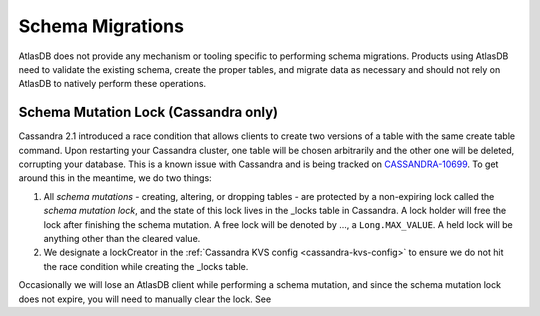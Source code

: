 .. _migrating-schemas:

=================
Schema Migrations
=================

AtlasDB does not provide any mechanism or tooling specific to performing schema migrations.
Products using AtlasDB need to validate the existing schema, create the proper tables, and migrate data as necessary and should not rely on AtlasDB to natively perform these operations.

.. _schema-mutation-lock:

Schema Mutation Lock (Cassandra only)
=====================================

Cassandra 2.1 introduced a race condition that allows clients to create two versions of a table with the same create table command.
Upon restarting your Cassandra cluster, one table will be chosen arbitrarily and the other one will be deleted, corrupting your database.
This is a known issue with Cassandra and is being tracked on `CASSANDRA-10699 <https://issues.apache.org/jira/browse/CASSANDRA-10699>`__.
To get around this in the meantime, we do two things:

#. All `schema mutations` - creating, altering, or dropping tables - are protected by a non-expiring lock called the `schema mutation lock`, and the state of this lock lives in the _locks table in Cassandra.
   A lock holder will free the lock after finishing the schema mutation.
   A free lock will be denoted by ..., a ``Long.MAX_VALUE``. A held lock will be anything other than the cleared value.
#. We designate a lockCreator in the :ref:`Cassandra KVS config <cassandra-kvs-config>` to ensure we do not hit the race condition while creating the _locks table.

Occasionally we will lose an AtlasDB client while performing a schema mutation, and since the schema mutation lock does not expire, you will need to manually clear the lock.
See